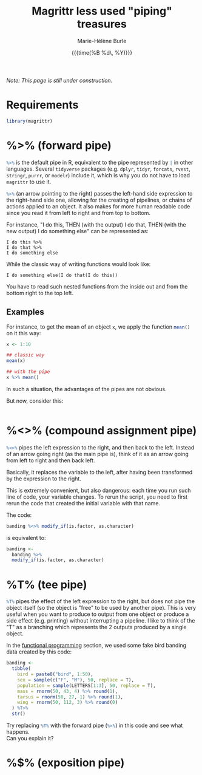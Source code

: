 #+OPTIONS: title:t date:t author:t email:t
#+OPTIONS: toc:t h:6 num:nil |:t todo:nil
#+OPTIONS: *:t -:t ::t <:t \n:t e:t creator:nil
#+OPTIONS: f:t inline:t tasks:t tex:t timestamp:t
#+OPTIONS: html-preamble:t html-postamble:t

#+PROPERTY: header-args:R :session R:purrr :eval no :exports code :tangle yes :comments link

#+TITLE:   Magrittr less used "piping" treasures
#+DATE:	  {{{time(%B %d\, %Y)}}}
#+AUTHOR:  Marie-Hélène Burle
#+EMAIL:   msb2@sfu.ca

/Note: This page is still under construction./

* Requirements

#+BEGIN_SRC R
library(magrittr)
#+END_SRC

* %>% (forward pipe)

src_R[:eval no]{%>%} is the default pipe in R, equivalent to the pipe represented by src_R[:eval no]{|} in other languages. Several src_R[:eval no]{tidyverse} packages (e.g. src_R[:eval no]{dplyr}, src_R[:eval no]{tidyr}, src_R[:eval no]{forcats}, src_R[:eval no]{rvest}, src_R[:eval no]{stringr}, src_R[:eval no]{purrr}, or src_R[:eval no]{modelr}) include it, which is why you do not have to load src_R[:eval no]{magrittr} to use it.

src_R[:eval no]{%>%} (an arrow pointing to the right) passes the left-hand side expression to the right-hand side one, allowing for the creating of pipelines, or chains of actions applied to an object. It also makes for more human readable code since you read it from left to right and from top to bottom.

For instance, "I do this, THEN (with the output) I do that, THEN (with the new output) I do something else" can be represented as:

#+BEGIN_example
I do this %>%
I do that %>%
I do something else
#+END_example

While the classic way of writing functions would look like:

#+BEGIN_example
I do something else(I do that(I do this))
#+END_example

You have to read such nested functions from the inside out and from the bottom right to the top left.

** Examples

For instance, to get the mean of an object src_R[:eval no]{x}, we apply the function src_R[:eval no]{mean()} on it this way:

#+BEGIN_SRC R
x <- 1:10

## classic way
mean(x)

## with the pipe
x %>% mean()
#+END_SRC

In such a situation, the advantages of the pipes are not obvious.

But now, consider this:

#+BEGIN_src R

#+END_src




* %<>% (compound assignment pipe)

src_R[:eval no]{%<>%} pipes the left expression to the right, and then back to the left. Instead of an arrow going right (as the main pipe is), think of it as an arrow going from left to right and then back left.

#+BEGIN_red
Basically, it replaces the variable to the left, after having been transformed by the expression to the right.

This is extremely convenient, but also dangerous: each time you run such line of code, your variable changes. To rerun the script, you need to first rerun the code that created the initial variable with that name.
#+END_red

The code:

#+BEGIN_SRC R
banding %<>% modify_if(is.factor, as.character)
#+END_SRC

is equivalent to:

#+BEGIN_SRC R
banding <-
  banding %>%
  modify_if(is.factor, as.character)
#+END_SRC

* %T% (tee pipe)

src_R[:eval no]{%T%} pipes the effect of the left expression to the right, but does not pipe the object itself (so the object is "free" to be used by another pipe). This is very useful when you want to produce to output from one object or produce a side effect (e.g. printing) without interrupting a pipeline. I like to think of the "T" as a branching which represents the 2 outputs produced by a single object.

In the [[https://prosoitos.github.io/r_resources/functional-programming_with-answers][functional programming]] section, we used some fake bird banding data created by this code:

#+BEGIN_SRC R
banding <-
  tibble(
    bird = paste0("bird", 1:50),
    sex = sample(c("F", "M"), 50, replace = T),
    population = sample(LETTERS[1:3], 50, replace = T),
    mass = rnorm(50, 43, 4) %>% round(1),
    tarsus = rnorm(50, 27, 1) %>% round(1),
    wing = rnorm(50, 112, 3) %>% round(0)
  ) %T>% 
  str()
#+END_SRC

#+BEGIN_vertbar
Try replacing src_R[:eval no]{%T%} with the forward pipe (src_R[:eval no]{%>%}) in this code and see what happens.
Can you explain it?
#+END_vertbar

* %$% (exposition pipe)

